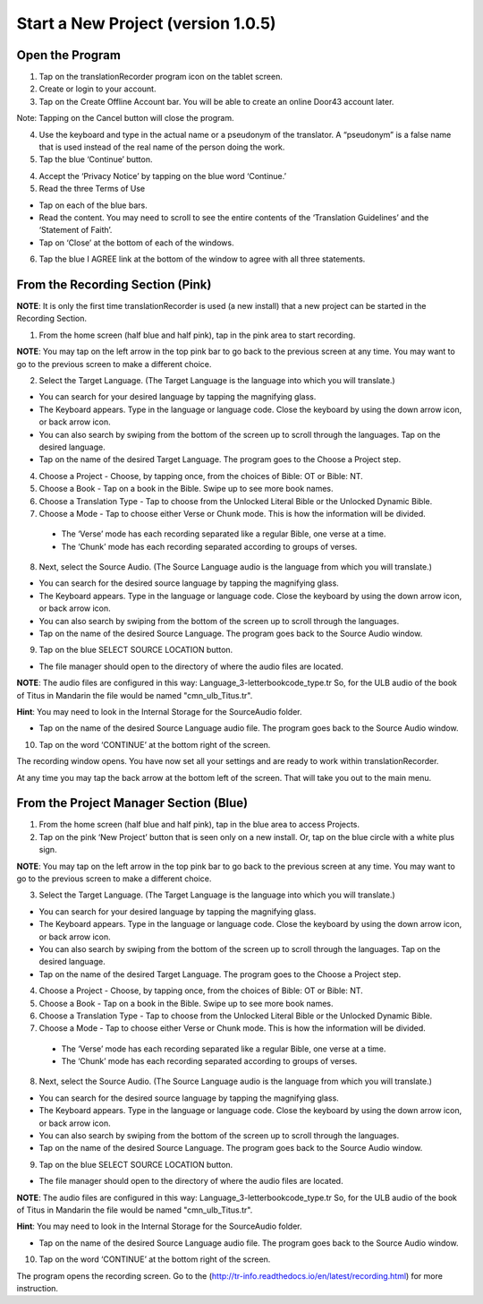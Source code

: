 Start a New Project (version 1.0.5)
=======

Open the Program
-----

1.	Tap on the translationRecorder program icon on the tablet screen.

2.	Create or login to your account.

3. Tap on the Create Offline Account bar. You will be able to create an online Door43 account later.

Note: Tapping on the Cancel button will close the program. 

4.	Use the keyboard and type in the actual name or a pseudonym of the translator. A “pseudonym” is a false name that is used instead of the real name of the person doing the work.

5.	Tap the blue ‘Continue’ button.

4.	Accept the ‘Privacy Notice’ by tapping on the blue word ‘Continue.’

5.	Read the three Terms of Use 

•	Tap on each of the blue bars. 
•	Read the content. You may need to scroll to see the entire contents of the ‘Translation Guidelines’ and the ‘Statement of Faith’.
•	Tap on ‘Close’ at the bottom of each of the windows.

6. Tap the blue I AGREE link at the bottom of the window to agree with all three statements.


From the Recording Section (Pink)
-----------

**NOTE**: It is only  the first time translationRecorder is used (a new install) that a new project can be started in the Recording Section.

1.	From the home screen (half blue and half pink), tap in the pink area to start recording.

**NOTE**: You may tap on the left arrow in the top pink bar to go back to the previous screen at any time. You may want to go to the previous screen to make a different choice.

2.	Select the Target Language.  (The Target Language is the language into which you will translate.)

•	You can search for your desired language by tapping the magnifying glass. 
•	The Keyboard appears. Type in the language or language code. Close the keyboard by using the down arrow icon, or back arrow icon.  
•	You can also search by swiping from the bottom of the screen up to scroll through the languages. Tap on the desired language.
•	Tap on the name of the desired Target Language. The program goes to the Choose a Project step.
 
4.	Choose a Project - Choose, by tapping once, from the choices of Bible: OT or Bible: NT.

5. Choose a Book - Tap on a book in the Bible. Swipe up to see more book names.

6. Choose a Translation Type - Tap to choose from the Unlocked Literal Bible or the Unlocked Dynamic Bible.

7. Choose a Mode - Tap to choose either Verse or Chunk mode. This is how the information will be divided. 

  * The ‘Verse’ mode has each recording separated like a regular Bible, one verse at a time.
  * The ‘Chunk’ mode has each recording separated according to groups of verses.

8.	Next, select the Source Audio. (The Source Language audio is the language from which you will translate.)

•	You can search for the desired source language by tapping the magnifying glass. 
•	The Keyboard appears. Type in the language or language code. Close the keyboard by using the down arrow icon, or back arrow icon.  
•	You can also search by swiping from the bottom of the screen up to scroll through the languages.
•	Tap on the name of the desired Source Language. The program goes back to the Source Audio window.

9.	Tap on the blue SELECT SOURCE LOCATION button.

•	The file manager should open to the directory of where the audio files are located.

**NOTE**: The audio files are configured in this way: Language_3-letterbookcode_type.tr  So, for the ULB audio of the book of Titus in Mandarin the file would be named "cmn_ulb_Titus.tr". 

**Hint**: You may need to look in the Internal Storage for the SourceAudio folder. 

•	Tap on the name of the desired Source Language audio file. The program goes back to the Source Audio window.

10. Tap on the word ‘CONTINUE’ at the bottom right of the screen. 

The recording window opens.
You have now set all your settings and are ready to work within translationRecorder. 

At any time you may tap the back arrow at the bottom left of the screen. That will take you out to the main menu.


From the Project Manager Section (Blue)
---------------

1.	From the home screen (half blue and half pink), tap in the blue area to access Projects.

2.	Tap on the pink ‘New Project’ button that is seen only on a new install. Or, tap on the blue circle with a white plus sign.

**NOTE**: You may tap on the left arrow in the top pink bar to go back to the previous screen at any time. You may want to go to the previous screen to make a different choice.

3.	Select the Target Language.  (The Target Language is the language into which you will translate.)

•	You can search for your desired language by tapping the magnifying glass. 
•	The Keyboard appears. Type in the language or language code. Close the keyboard by using the down arrow icon, or back arrow icon.  
•	You can also search by swiping from the bottom of the screen up to scroll through the languages. Tap on the desired language.
•	Tap on the name of the desired Target Language. The program goes to the Choose a Project step.

4.	Choose a Project - Choose, by tapping once, from the choices of Bible: OT or Bible: NT.

5. Choose a Book - Tap on a book in the Bible. Swipe up to see more book names.

6. Choose a Translation Type - Tap to choose from the Unlocked Literal Bible or the Unlocked Dynamic Bible.

7. Choose a Mode - Tap to choose either Verse or Chunk mode. This is how the information will be divided. 

  * The ‘Verse’ mode has each recording separated like a regular Bible, one verse at a time.
  * The ‘Chunk’ mode has each recording separated according to groups of verses.

8.	Next, select the Source Audio. (The Source Language audio is the language from which you will translate.)

•	You can search for the desired source language by tapping the magnifying glass. 
•	The Keyboard appears. Type in the language or language code. Close the keyboard by using the down arrow icon, or back arrow icon.  
•	You can also search by swiping from the bottom of the screen up to scroll through the languages.
•	Tap on the name of the desired Source Language. The program goes back to the Source Audio window.

9.	Tap on the blue SELECT SOURCE LOCATION button.

•	The file manager should open to the directory of where the audio files are located.

**NOTE**: The audio files are configured in this way: Language_3-letterbookcode_type.tr  So, for the ULB audio of the book of Titus in Mandarin the file would be named "cmn_ulb_Titus.tr". 

**Hint**: You may need to look in the Internal Storage for the SourceAudio folder. 

•	Tap on the name of the desired Source Language audio file. The program goes back to the Source Audio window.

10. Tap on the word ‘CONTINUE’ at the bottom right of the screen. 

The program opens the recording screen. Go to the (http://tr-info.readthedocs.io/en/latest/recording.html) for more instruction.


